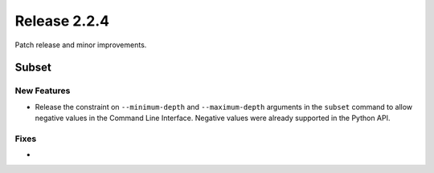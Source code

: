 Release 2.2.4
==============

Patch release and minor improvements.

Subset
------

New Features
^^^^^^^^^^^^

* Release the constraint on ``--minimum-depth`` and ``--maximum-depth`` arguments in the ``subset`` command to allow negative values in the Command Line Interface. Negative values were already supported in the Python API.

Fixes
^^^^^

*
